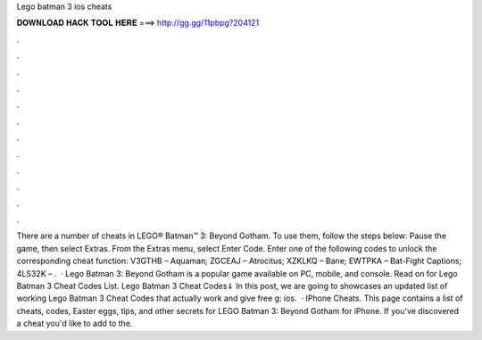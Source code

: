 Lego batman 3 ios cheats

𝐃𝐎𝐖𝐍𝐋𝐎𝐀𝐃 𝐇𝐀𝐂𝐊 𝐓𝐎𝐎𝐋 𝐇𝐄𝐑𝐄 ===> http://gg.gg/11pbpg?204121

.

.

.

.

.

.

.

.

.

.

.

.

There are a number of cheats in LEGO® Batman™ 3: Beyond Gotham. To use them, follow the steps below: Pause the game, then select Extras. From the Extras menu, select Enter Code. Enter one of the following codes to unlock the corresponding cheat function: V3GTHB – Aquaman; ZGCEAJ – Atrocitus; XZKLKQ – Bane; EWTPKA – Bat-Fight Captions; 4LS32K – .  · Lego Batman 3: Beyond Gotham is a popular game available on PC, mobile, and console. Read on for Lego Batman 3 Cheat Codes List. Lego Batman 3 Cheat Codes⇓ In this post, we are going to showcases an updated list of working Lego Batman 3 Cheat Codes that actually work and give free g: ios.  · IPhone Cheats. This page contains a list of cheats, codes, Easter eggs, tips, and other secrets for LEGO Batman 3: Beyond Gotham for iPhone. If you've discovered a cheat you'd like to add to the.